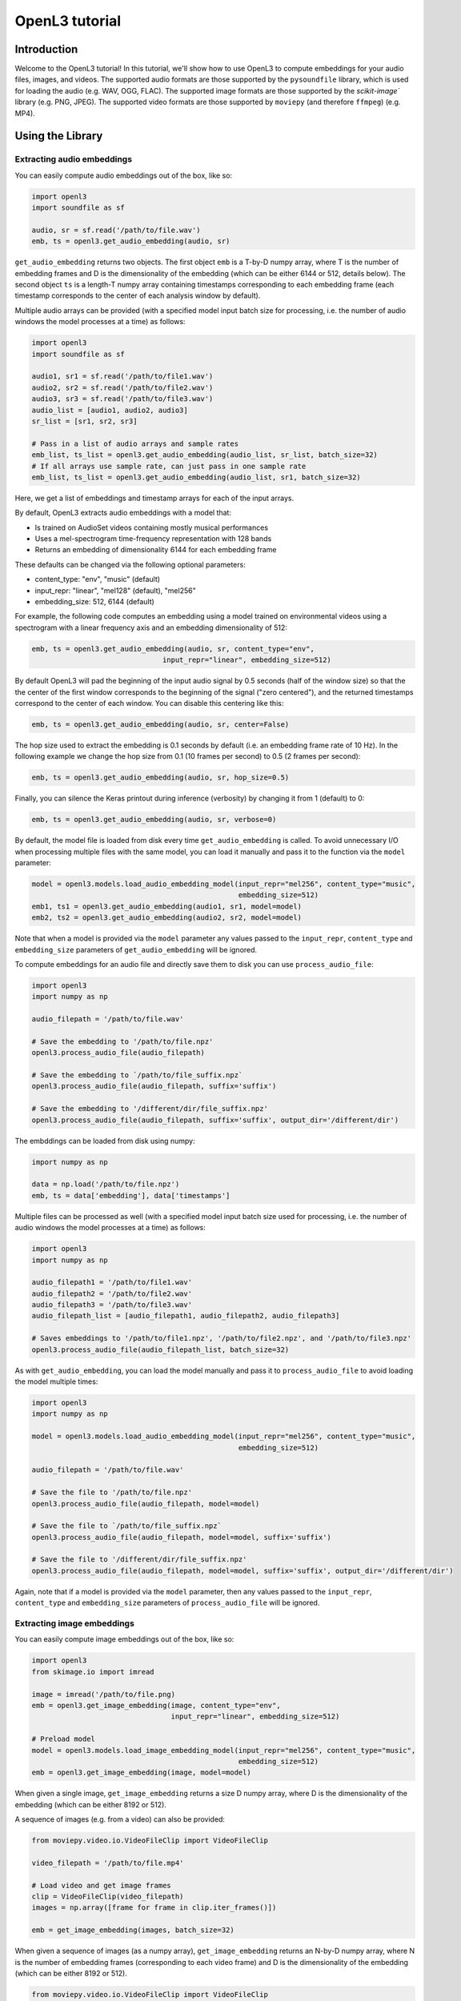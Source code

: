.. _tutorial:

OpenL3 tutorial
===============

Introduction
------------
Welcome to the OpenL3 tutorial! In this tutorial, we'll show how to use OpenL3
to compute embeddings for your audio files, images, and videos. The supported audio formats
are those supported by the ``pysoundfile`` library, which is used for loading the
audio (e.g. WAV, OGG, FLAC). The supported image formats are those supported by
the `scikit-image`` library (e.g. PNG, JPEG). The supported video formats are those
supported by ``moviepy`` (and therefore ``ffmpeg``) (e.g. MP4).

.. _using_library:

Using the Library
-----------------

Extracting audio embeddings
***************************


You can easily compute audio embeddings out of the box, like so:

.. code-block:: python

    import openl3
    import soundfile as sf

    audio, sr = sf.read('/path/to/file.wav')
    emb, ts = openl3.get_audio_embedding(audio, sr)

``get_audio_embedding`` returns two objects. The first object ``emb`` is a T-by-D numpy array,
where T is the number of embedding frames and D is the dimensionality
of the embedding (which can be either 6144 or 512, details below). The second object ``ts`` is a length-T
numpy array containing timestamps corresponding to each embedding frame (each timestamp corresponds
to the center of each analysis window by default).

Multiple audio arrays can be provided (with a specified model input batch size for processing, i.e. the number of audio windows the model processes at a time) as follows:

.. code-block:: python

    import openl3
    import soundfile as sf

    audio1, sr1 = sf.read('/path/to/file1.wav')
    audio2, sr2 = sf.read('/path/to/file2.wav')
    audio3, sr3 = sf.read('/path/to/file3.wav')
    audio_list = [audio1, audio2, audio3]
    sr_list = [sr1, sr2, sr3]

    # Pass in a list of audio arrays and sample rates
    emb_list, ts_list = openl3.get_audio_embedding(audio_list, sr_list, batch_size=32)
    # If all arrays use sample rate, can just pass in one sample rate
    emb_list, ts_list = openl3.get_audio_embedding(audio_list, sr1, batch_size=32)

Here, we get a list of embeddings and timestamp arrays for each of the input arrays.

By default, OpenL3 extracts audio embeddings with a model that:

* Is trained on AudioSet videos containing mostly musical performances
* Uses a mel-spectrogram time-frequency representation with 128 bands
* Returns an embedding of dimensionality 6144 for each embedding frame

These defaults can be changed via the following optional parameters:

* content_type: "env", "music" (default)
* input_repr: "linear", "mel128" (default), "mel256"
* embedding_size: 512, 6144 (default)

For example, the following code computes an embedding using a model trained on environmental
videos using a spectrogram with a linear frequency axis and an embedding dimensionality of 512:

.. code-block:: python

    emb, ts = openl3.get_audio_embedding(audio, sr, content_type="env",
                                   input_repr="linear", embedding_size=512)

By default OpenL3 will pad the beginning of the input audio signal by 0.5 seconds (half of the window size) so that the
the center of the first window corresponds to the beginning of the signal ("zero centered"), and the returned timestamps
correspond to the center of each window. You can disable this centering like this:

.. code-block:: python

    emb, ts = openl3.get_audio_embedding(audio, sr, center=False)

The hop size used to extract the embedding is 0.1 seconds by default (i.e. an embedding frame rate of 10 Hz).
In the following example we change the hop size from 0.1 (10 frames per second) to 0.5 (2 frames per second):

.. code-block:: python

    emb, ts = openl3.get_audio_embedding(audio, sr, hop_size=0.5)

Finally, you can silence the Keras printout during inference (verbosity) by changing it from 1 (default) to 0:

.. code-block:: python

    emb, ts = openl3.get_audio_embedding(audio, sr, verbose=0)

By default, the model file is loaded from disk every time ``get_audio_embedding`` is called. To avoid unnecessary I/O when
processing multiple files with the same model, you can load it manually and pass it to the function via the
``model`` parameter:

.. code-block:: python

    model = openl3.models.load_audio_embedding_model(input_repr="mel256", content_type="music",
                                                     embedding_size=512)
    emb1, ts1 = openl3.get_audio_embedding(audio1, sr1, model=model)
    emb2, ts2 = openl3.get_audio_embedding(audio2, sr2, model=model)

Note that when a model is provided via the ``model`` parameter any values passed to the ``input_repr``, ``content_type`` and
``embedding_size`` parameters of ``get_audio_embedding`` will be ignored.

To compute embeddings for an audio file and directly save them to disk you can use ``process_audio_file``:

.. code-block:: python

    import openl3
    import numpy as np

    audio_filepath = '/path/to/file.wav'

    # Save the embedding to '/path/to/file.npz'
    openl3.process_audio_file(audio_filepath)

    # Save the embedding to `/path/to/file_suffix.npz`
    openl3.process_audio_file(audio_filepath, suffix='suffix')

    # Save the embedding to '/different/dir/file_suffix.npz'
    openl3.process_audio_file(audio_filepath, suffix='suffix', output_dir='/different/dir')

The embddings can be loaded from disk using numpy:

.. code-block:: python

    import numpy as np

    data = np.load('/path/to/file.npz')
    emb, ts = data['embedding'], data['timestamps']

Multiple files can be processed as well (with a specified model input batch size used for processing, i.e. the number of audio windows the model processes at a time) as follows:

.. code-block:: python

    import openl3
    import numpy as np

    audio_filepath1 = '/path/to/file1.wav'
    audio_filepath2 = '/path/to/file2.wav'
    audio_filepath3 = '/path/to/file3.wav'
    audio_filepath_list = [audio_filepath1, audio_filepath2, audio_filepath3]

    # Saves embeddings to '/path/to/file1.npz', '/path/to/file2.npz', and '/path/to/file3.npz'
    openl3.process_audio_file(audio_filepath_list, batch_size=32)


As with ``get_audio_embedding``, you can load the model manually and pass it to ``process_audio_file`` to avoid loading the model multiple times:

.. code-block:: python

    import openl3
    import numpy as np

    model = openl3.models.load_audio_embedding_model(input_repr="mel256", content_type="music",
                                                     embedding_size=512)

    audio_filepath = '/path/to/file.wav'

    # Save the file to '/path/to/file.npz'
    openl3.process_audio_file(audio_filepath, model=model)

    # Save the file to `/path/to/file_suffix.npz`
    openl3.process_audio_file(audio_filepath, model=model, suffix='suffix')

    # Save the file to '/different/dir/file_suffix.npz'
    openl3.process_audio_file(audio_filepath, model=model, suffix='suffix', output_dir='/different/dir')

Again, note that if a model is provided via the ``model`` parameter, then any values passed to the ``input_repr``, ``content_type`` and ``embedding_size``
parameters of ``process_audio_file`` will be ignored.

Extracting image embeddings
***************************

You can easily compute image embeddings out of the box, like so:

.. code-block:: python

    import openl3
    from skimage.io import imread

    image = imread('/path/to/file.png)
    emb = openl3.get_image_embedding(image, content_type="env",
                                     input_repr="linear", embedding_size=512)

    # Preload model
    model = openl3.models.load_image_embedding_model(input_repr="mel256", content_type="music",
                                                     embedding_size=512)
    emb = openl3.get_image_embedding(image, model=model)



When given a single image, ``get_image_embedding`` returns a size D numpy array,
where D is the dimensionality of the embedding (which can be either 8192 or 512).

A sequence of images (e.g. from a video) can also be provided:

.. code-block:: python

    from moviepy.video.io.VideoFileClip import VideoFileClip

    video_filepath = '/path/to/file.mp4'

    # Load video and get image frames
    clip = VideoFileClip(video_filepath)
    images = np.array([frame for frame in clip.iter_frames()])

    emb = get_image_embedding(images, batch_size=32)

When given a sequence of images (as a numpy array), ``get_image_embedding`` returns an N-by-D numpy array,
where N is the number of embedding frames (corresponding to each video frame) and D is the dimensionality
of the embedding (which can be either 8192 or 512).

.. code-block:: python

    from moviepy.video.io.VideoFileClip import VideoFileClip

    video_filepath = '/path/to/file.mp4'

    # Load video and get image frames
    clip = VideoFileClip(video_filepath)
    images = np.array([frame for frame in clip.iter_frames()])

    # If the frame rate is provided, returns an array of timestamps
    emb, ts = get_image_embedding(images, frame_rate=clip.fps, batch_size=32)

When given a sequence of images (as a numpy array) and a frame rate, ``get_image_embedding`` returns two objects.
The first object ``emb`` is an N-by-D numpy array, where N is the number of embedding frames and D is the dimensionality
of the embedding (which can be either 8192 or 512, details below). The second object ``ts`` is a length-N
numpy array containing timestamps corresponding to each embedding frame (corresponding to each video frame).

Multiple sequences of images can be provided as well:

.. code-block:: python

    from moviepy.video.io.VideoFileClip import VideoFileClip

    video_filepath1 = '/path/to/file1.mp4'
    video_filepath2 = '/path/to/file2.mp4'
    video_filepath3 = '/path/to/file2.mp4'

    # Load video and get image frames
    clip1 = VideoFileClip(video_filepath1)
    images1 = np.array([frame for frame in clip1.iter_frames()])
    clip2 = VideoFileClip(video_filepath2)
    images2 = np.array([frame for frame in clip2.iter_frames()])
    clip3 = VideoFileClip(video_filepath3)
    images3 = np.array([frame for frame in clip3.iter_frames()])

    image_list = [images1, images2, images3]
    frame_rate_list = [clip1.fps, clip2.fps, clip3.fps]

    # If the frame rates is provided...
    emb_list, ts_list = get_image_embedding(image_list, frame_rate=frame_rate_list, batch_size=32)
    # or if a single frame rate applying to all sequences is provided, returns a list of timestamps
    emb_list, ts_list = get_image_embedding(image_list, frame_rate=clip1.fps, batch_size=32)
    # ...otherwise, just the embeddings are returnedj
    emb_list = get_image_embedding(image_list, batch_size=32)


Here, we get a list of embeddings for each sequence. If a frame rate (or list of frame rates) is given,
timestamp arrays for each of the input arrays are returned as well.

By default, OpenL3 extracts image embeddings with a model that:

* Is trained on AudioSet videos containing mostly musical performances
* Is trained using a mel-spectrogram time-frequency representation with 128 bands (for the audio embedding model)
* Returns an embedding of dimensionality 8192 for each embedding frame

These defaults can be changed via the following optional parameters:

* content_type: "env", "music" (default)
* input_repr: "linear", "mel128" (default), "mel256"
* embedding_size: 512, 8192 (default)

For example, the following code computes an embedding using a model trained on environmental
videos using an audio spectrogram with a linear frequency axis and an embedding dimensionality of 512:

.. code-block:: python

    emb = openl3.get_image_embedding(image, content_type="env",
                                     input_repr="linear", embedding_size=512)

Finally, you can silence the Keras printout during inference (verbosity) by changing it from 1 (default) to 0:

.. code-block:: python

    emb = openl3.get_image_embedding(image, verbose=0)

By default, the model file is loaded from disk every time ``get_image_embedding`` is called. To avoid unnecessary I/O when
processing multiple files with the same model, you can load it manually and pass it to the function via the
``model`` parameter:

.. code-block:: python

    model = openl3.models.load_image_embedding_model(input_repr="mel256", content_type="music",
                                                     embedding_size=512)
    emb1 = openl3.get_image_embedding(image1, model=model)
    emb2 = openl3.get_image_embedding(image2, model=model)

Note that when a model is provided via the ``model`` parameter any values passed to the ``input_repr``, ``content_type`` and
``embedding_size`` parameters of ``get_image_embedding`` will be ignored.


Image files can also be processed with just the filepath:

.. code-block:: python

    import openl3
    import numpy as np

    image_filepath = '/path/to/file.png'

    # Save the file to '/path/to/file.npz'
    openl3.process_image_file(image_filepath)

    # Preload model
    model = openl3.models.load_image_embedding_model(input_repr="mel256", content_type="music",
                                                     embedding_size=512)
    openl3.process_image_file(image_filepath, model=model)

    # Save the file to `/path/to/file_suffix.npz`
    openl3.process_image_file(image_filepath, model=model, suffix='suffix')

    # Save the file to '/different/dir/file_suffix.npz'
    openl3.process_image_file(image_filepath, model=model, suffix='suffix', output_dir='/different/dir')

The embdding can be loaded from disk using numpy:

.. code-block:: python

    import numpy as np

    data = np.load('/path/to/file.npz')
    emb = data['embedding']

Multiple files can be processed as well (with a specified model input batch size used for processing, i.e. the number of audio windows the model processes at a time) as follows:

.. code-block:: python

    import openl3
    import numpy as np

    image_filepath1 = '/path/to/file1.png'
    image_filepath2 = '/path/to/file2.png'
    image_filepath3 = '/path/to/file3.png'
    image_filepath_list = [image_filepath1, image_filepath2, image_filepath3]

    # Saves embeddings to '/path/to/file1.npz', '/path/to/file2.npz', and '/path/to/file3.npz'
    openl3.process_image_file(image_filepath_list, batch_size=32)


As with ``get_image_embedding``, you can load the model manually and pass it to ``process_image_file`` to avoid loading the model multiple times:

.. code-block:: python

    import openl3
    import numpy as np

    model = openl3.models.load_image_embedding_model(input_repr="mel256", content_type="music",
                                                     embedding_size=512)

    image_filepath = '/path/to/file.png'

    # Save the file to '/path/to/file.npz'
    openl3.process_image_file(image_filepath, model=model)

    # Save the file to `/path/to/file_suffix.npz`
    openl3.process_image_file(image_filepath, model=model, suffix='suffix')

    # Save the file to '/different/dir/file_suffix.npz'
    openl3.process_image_file(image_filepath, model=model, suffix='suffix', output_dir='/different/dir')

Again, note that if a model is provided via the ``model`` parameter, then any values passed to the ``input_repr``, ``content_type`` and ``embedding_size``
parameters of ``process_image_file`` will be ignored.


Processing video files
**********************

Video files can be processed to extract both audio and image embeddings.
Please note that the audio and image embeddings are not synchronized, so the respective timestamps for
each modality will not generally be aligned.
Image embeddings are computed for every frame of the video, while the specified audio hop size is used
for chunking the audio signal in the video. Additionally, please note that available embedding sizes differ
for audio and image embeddings. Video files can be processed as follows:

.. code-block:: python

    import openl3
    import numpy as np

    video_filepath = '/path/to/file.mp4'

    # Save audio embedding to '/path/to/file_audio.npz'
    # and image embedding to '/path/to/file_image.npz'
    openl3.process_video_file(video_filepath)

    # Preload models
    audio_model = openl3.models.load_audio_embedding_model(input_repr="mel256", content_type="music",
                                                           embedding_size=512)
    image_model = openl3.models.load_image_embedding_model(input_repr="mel256", content_type="music",
                                                           embedding_size=512)
    openl3.process_video_file(video_filepath, audio_model=audio_model, image_model=image_model)

    # Save audio embedding to '/path/to/file_audio_suffix.npz'
    # and image embedding to '/path/to/file_image_suffix.npz'
    openl3.process_video_file(video_filepath, audio_model=audio_model, image_model=image_model,
                              suffix='suffix')

    # Save audio embedding to '/different/dir/file_audio_suffix.npz'
    # and image embedding to '/different/dir/file_image_suffix.npz'
    openl3.process_video_file(video_filepath, audio_model=audio_model, image_model=image_model,
                              suffix='suffix', output_dir='/different/dir')

Multiple files can be processed as well (with a specified model input batch size used for processing, i.e. the number of video frames the model processes at a time) as follows:

.. code-block:: python

    import openl3
    import numpy as np

    video_filepath1 = '/path/to/file1.mp4'
    video_filepath2 = '/path/to/file2.mp4'
    video_filepath3 = '/path/to/file3.mp4'
    video_filepath_list = [video_filepath1, video_filepath2, video_filepath3]

    # Saves audio embeddings to '/path/to/file1_audio.npz', '/path/to/file2_audio.npz',
    # and '/path/to/file3_audio.npz' and saves image embeddings to
    # '/path/to/file1_image.npz', '/path/to/file2_image.npz', and '/path/to/file3_image.npz'
    openl3.process_video_file(video_filepath_list, batch_size=32)


Choosing an Audio Frontend (CPU / GPU)
**************************************

OpenL3 provides two different audio frontends to choose from.

Kapre (GPU)
^^^^^^^^^^^

Historically, Kapre has been used to extract features for OpenL3. Kapre uses Tensorflow 
operations to compute the audio features that allows the computations to be executed on GPUs 
when available.

Using Kapre, the feature extraction stage is baked into the model, meaning that the OpenL3 Keras model 
takes batches of audio PCM as input (``shape=(None, 1, samples)``).

.. code-block:: python

    import openl3
    import soundfile as sf

    audio, sr = sf.read('/path/to/file1.wav')

    # get embedding using kapre frontend
    emb_list, ts_list = openl3.get_audio_embedding(audio, sr)
    emb_list, ts_list = openl3.get_audio_embedding(audio, sr, frontend='kapre')  # same result

    # pre-loading a model

    # load model with the kapre frontend
    input_repr, content_type, embedding_size = 'mel128', 'music', 6144
    model_kapre = openl3.models.load_audio_embedding_model(input_repr, content_type, embedding_size)

    # get embedding using pre-loaded model with kapre frontend 
    emb_list, ts_list = openl3.get_audio_embedding(audio, sr, model=model_kapre)

    # computing embeddings manually for a single file.
    # Note: If no input representation (`input_repr`) is passed to `preprocess_audio`
    # then it will prepare the input data for the kapre frontend.

    input_data = openl3.preprocess_audio(audio, sr)
    emb, ts = model_kapre.predict(input_data)

Librosa (CPU)
^^^^^^^^^^^^^

Beginning with version 0.4.0, OpenL3 also provides support for computing audio features using Librosa, 
which offers you flexibility and allows you to precompute or parallelize your computations across multiple CPUs. 

Contrary to the Kapre frontend, the Librosa frontend is not included inside the model. Instead the Keras model 
takes either linear or mel spectrograms (according to the input representation chosen). OpenL3's high-level interfaces 
still work the same though, it just changes the mechanics of how features are calculated under the hood. 

This also decouples the feature extraction, which consists of specialized audio code that may not export well, 
from the standard convolutional and fully-connected layers that comprise the rest of OpenL3, making it easier to 
port the model into new environments.

.. code-block:: python

    import openl3
    import soundfile as sf

    audio, sr = sf.read('/path/to/file1.wav')

    # get embedding using librosa frontend
    emb_list, ts_list = openl3.get_audio_embedding(audio, sr, frontend='librosa')

    # pre-loading a model

    # load model with no frontend for use with an external librosa frontend
    input_repr, content_type, embedding_size = 'mel128', 'music', 6144
    model_librosa = openl3.models.load_audio_embedding_model(
        input_repr, content_type, embedding_size, frontend='librosa')

    # get embedding using pre-loaded model and librosa frontend 
    emb_list, ts_list = openl3.get_audio_embedding(audio, sr, model=model_librosa)

    # computing embeddings manually for a single file
    # Note how we pass the input representation (`input_repr`) to `preprocess_audio` so that 
    # librosa knows how to compute the inputs.

    input_data = openl3.preprocess_audio(audio, sr, input_repr=input_repr)
    emb, ts = model_librosa.predict(input_data)


Using the Command Line Interface (CLI)
--------------------------------------

Extracting audio embeddings
***************************

To compute embeddings for a single audio file via the command line run:

.. code-block:: shell

    $ openl3 audio /path/to/file.wav

This will create an output file at ``/path/to/file.npz``.

You can change the output directory as follows:

.. code-block:: shell

    $ openl3 audio /path/to/file.wav --output /different/dir

This will create an output file at ``/different/dir/file.npz``.

You can also provide multiple input files:

.. code-block:: shell

    $ openl3 audio /path/to/file1.wav /path/to/file2.wav /path/to/file3.wav

which will create the output files ``/different/dir/file1.npz``, ``/different/dir/file2.npz``,
and ``different/dir/file3.npz``.

You can also provide one (or more) directories to process:

.. code-block:: shell

    $ openl3 audio /path/to/audio/dir

This will process all supported audio files in the directory, though it will not recursively traverse the
directory (i.e. audio files in subfolders will not be processed).

You can append a suffix to the output file as follows:

.. code-block:: shell

    $ openl3 audio /path/to/file.wav --suffix somesuffix

which will create the output file ``/path/to/file_somesuffix.npz``.

Arguments can also be provided to change the model used to extract the embedding including the
content type used for training (music or env), input representation (linear, mel128, mel256),
and output dimensionality (512 or 6144), for example:

.. code-block:: shell

    $ openl3 audio /path/to/file.wav --content-type env --input-repr mel128 --embedding-size 512

The default value for --content-type is music, for --input-repr is mel128 and for --embedding-size is 6144.

By default, OpenL3 will pad the beginning of the input audio signal by 0.5 seconds (half of the window size) so that the
the center of the first window corresponds to the beginning of the signal, and the timestamps correspond to the center of each window.
You can disable this centering as follows:

.. code-block:: shell

    $ openl3 audio /path/to/file.wav --no-audio-centering

The hop size used to extract the embedding is 0.1 seconds by default (i.e. an embedding frame rate of 10 Hz).
In the following example we change the hop size from 0.1 (10 frames per second) to 0.5 (2 frames per second):

.. code-block:: shell

    $ openl3 audio /path/to/file.wav --audio-hop-size 0.5

You can change the batch size used as the input to the audio embedding model (i.e. the number of audio windows the model processes at a time) to one appropriate for your
computational resources:

.. code-block:: shell

    $ openl3 audio /path/to/file.wav --audio-batch-size 16

Finally, you can suppress non-error printouts by running:

.. code-block:: shell

    $ openl3 audio /path/to/file.wav --quiet

Extracting image embeddings
***************************

To compute embeddings for a single image file via the command line run:

.. code-block:: shell

    $ openl3 image /path/to/file.png

This will create an output file at ``/path/to/file.npz``.

You can change the output directory as follows:

.. code-block:: shell

    $ openl3 image /path/to/file.png --output /different/dir

This will create an output file at ``/different/dir/file.npz``.

You can also provide multiple input files:

.. code-block:: shell

    $ openl3 image /path/to/file1.png /path/to/file2.png /path/to/file3.png

which will create the output files ``/different/dir/file1.npz``, ``/different/dir/file2.npz``,
and ``different/dir/file3.npz``.

You can also provide one (or more) directories to process:

.. code-block:: shell

    $ openl3 image /path/to/image/dir

This will process all supported image files in the directory, though it will not recursively traverse the
directory (i.e. image files in subfolders will not be processed).

You can append a suffix to the output file as follows:

.. code-block:: shell

    $ openl3 image /path/to/file.png --suffix somesuffix

which will create the output file ``/path/to/file_somesuffix.npz``.

Arguments can also be provided to change the model used to extract the embedding including the
content type used for training (music or env), input representation (linear, mel128, mel256),
and output dimensionality (512 or 8192), for example:

.. code-block:: shell

    $ openl3 image /path/to/file.png --content-type env --input-repr mel128 --embedding-size 512

The default value for --content-type is music, for --input-repr is mel128 and for --embedding-size is 8192.

You can change the batch size used as the input to the
image embedding model (i.e. the number of video frames the model processes at a time) to one appropriate for your computational resources:

.. code-block:: shell

    $ openl3 image /path/to/file.png --image-batch-size 16

Finally, you can suppress non-error printouts by running:

.. code-block:: shell

    $ openl3 image /path/to/file.png --quiet



Processing video files
**********************

To compute embeddings for a single video file via the command line run:

.. code-block:: shell

    $ openl3 video /path/to/file.mp4

This will create output files at ``/path/to/file_audio.npz`` and ``/path/to/file_image.npz``
for the audio and image embeddings, respectively. Please note that the audio and image embeddings are
not synchronized, so the respective timestamps for each modality will not generally be aligned.
Image embeddings are computed for every frame of the video, while the specified audio hop size is used
for chunking the audio signal in the video. Additionally, please note that available embedding sizes differ
for audio and image embeddings.

Functionality regarding specifying models, multiple input files, verbosity, output directories, and suffixes
behave the same as with extracting audio and image embeddings. Functionality specific to audio or image embeddings
can also be specified as previously specified.

You can change the batch size used as the input to the audio embedding and image embedding models (i.e. the number of audio windows or video frames, respectively, that the model processes at a time)
to one appropriate for your computational resources:

.. code-block:: shell

    $ openl3 video /path/to/file.mp4 --audio-batch-size 16 --image-batch-size 16
